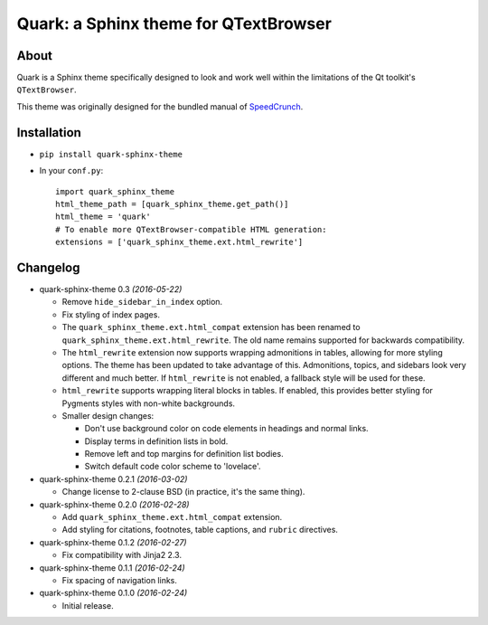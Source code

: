 ========================================
Quark: a Sphinx theme for QTextBrowser
========================================

About
=====

Quark is a Sphinx theme specifically designed to look and work well within the
limitations of the Qt toolkit's ``QTextBrowser``.

This theme was originally designed for the bundled manual of `SpeedCrunch`_.

.. _SpeedCrunch: http://speedcrunch.org


Installation
============

* ``pip install quark-sphinx-theme``
* In your ``conf.py``::

    import quark_sphinx_theme
    html_theme_path = [quark_sphinx_theme.get_path()]
    html_theme = 'quark'
    # To enable more QTextBrowser-compatible HTML generation:
    extensions = ['quark_sphinx_theme.ext.html_rewrite']


Changelog
=========

* quark-sphinx-theme 0.3 *(2016-05-22)*

  - Remove ``hide_sidebar_in_index`` option.
  - Fix styling of index pages.
  - The ``quark_sphinx_theme.ext.html_compat`` extension has been renamed to
    ``quark_sphinx_theme.ext.html_rewrite``. The old name remains supported for
    backwards compatibility.
  - The ``html_rewrite`` extension now supports wrapping admonitions in tables,
    allowing for more styling options. The theme has been updated to take
    advantage of this. Admonitions, topics, and sidebars look very different and
    much better. If ``html_rewrite`` is not enabled, a fallback style will be
    used for these.
  - ``html_rewrite`` supports wrapping literal blocks in tables. If enabled,
    this provides better styling for Pygments styles with non-white backgrounds.
  - Smaller design changes:

    - Don't use background color on code elements in headings and normal links.
    - Display terms in definition lists in bold.
    - Remove left and top margins for definition list bodies.
    - Switch default code color scheme to 'lovelace'.

* quark-sphinx-theme 0.2.1 *(2016-03-02)*

  - Change license to 2-clause BSD (in practice, it's the same thing).

* quark-sphinx-theme 0.2.0 *(2016-02-28)*

  - Add ``quark_sphinx_theme.ext.html_compat`` extension.
  - Add styling for citations, footnotes, table captions, and ``rubric``
    directives.

* quark-sphinx-theme 0.1.2 *(2016-02-27)*

  - Fix compatibility with Jinja2 2.3.

* quark-sphinx-theme 0.1.1 *(2016-02-24)*

  - Fix spacing of navigation links.

* quark-sphinx-theme 0.1.0 *(2016-02-24)*

  - Initial release.

